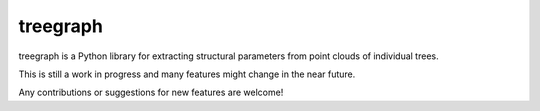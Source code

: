 treegraph
=========

treegraph is a Python library for extracting structural parameters from point clouds of individual trees.

This is still a work in progress and many features might change in the near future. 

Any contributions or suggestions for new features are welcome!
